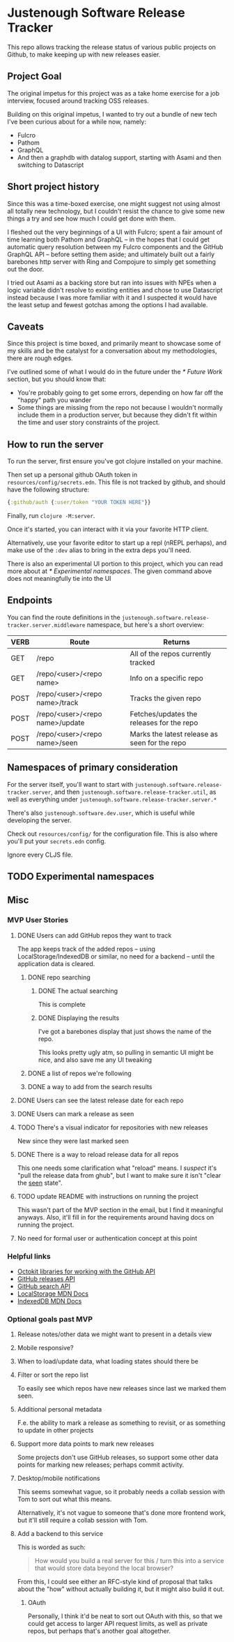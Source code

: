 * Justenough Software Release Tracker
  This repo allows tracking the release status of various public
  projects on Github, to make keeping up with new releases easier.
** Project Goal
   The original impetus for this project was as a take home exercise
   for a job interview, focused around tracking OSS releases.

   Building on this original impetus, I wanted to try out a bundle of
   new tech I've been curious about for a while now, namely:
   - Fulcro
   - Pathom
   - GraphQL
   - And then a graphdb with datalog support, starting with Asami and
     then switching to Datascript
** Short project history
   Since this was a time-boxed exercise, one might suggest not using
   almost all totally new technology, but I couldn't resist the chance
   to give some new things a try and see how much I could get done
   with them.

   I fleshed out the very beginnings of a UI with Fulcro; spent a fair
   amount of time learning both Pathom and GraphQL -- in the hopes that I
   could get automatic query resolution between my Fulcro components
   and the GitHub GraphQL API -- before setting them aside; and
   ultimately built out a fairly barebones http server with Ring and
   Compojure to simply get something out the door.

   I tried out Asami as a backing store but ran into issues with NPEs
   when a logic variable didn't resolve to existing entities and chose
   to use Datascript instead because I was more familiar with it and I
   suspected it would have the least setup and fewest gotchas among
   the options I had available.
** Caveats
   Since this project is time boxed, and primarily meant to showcase
   some of my skills and be the catalyst for a conversation about my
   methodologies, there are rough edges.

   I've outlined some of what I would do in the future under the
   [[* Future Work]] section, but you should know that:
   - You're probably going to get some errors, depending on how far
     off the "happy" path you wander
   - Some things are missing from the repo not because I wouldn't
     normally include them in a production server, but because they
     didn't fit within the time and user story constraints of the
     project.
** How to run the server
   To run the server, first ensure you've got clojure installed on
   your machine.

   Then set up a personal github OAuth token in
   ~resources/config/secrets.edn~. This file is not tracked by github,
   and should have the following structure:
   #+begin_src clojure
     {:github/auth {:user/token "YOUR TOKEN HERE"}}
   #+end_src

   Finally, run ~clojure -M:server~.

   Once it's started, you can interact with it via your favorite HTTP
   client.

   Alternatively, use your favorite editor to start up a repl (nREPL
   perhaps), and make use of the ~:dev~ alias to bring in the extra
   deps you'll need.

   There is also an experimental UI portion to this project, which you can
   read more about at [[* Experimental namespaces]]. The given command
   above does not meaningfully tie into the UI 
** Endpoints
   You can find the route definitions in the
   ~justenough.software.release-tracker.server.middleware~ namespace,
   but here's a short overview:
   | VERB | Route                           | Returns                                       |
   |------+---------------------------------+-----------------------------------------------|
   | GET  | /repo                           | All of the repos currently tracked            |
   | GET  | /repo/<user>/<repo name>        | Info on a specific repo                       |
   | POST | /repo/<user>/<repo name>/track  | Tracks the given repo                         |
   | POST | /repo/<user>/<repo name>/update | Fetches/updates the releases for the  repo    |
   | POST | /repo/<user>/<repo name>/seen   | Marks the latest release as seen for the repo |
** Namespaces of primary consideration
   For the server itself, you'll want to start with
   ~justenough.software.release-tracker.server~, and then
   ~justenough.software.release-tracker.util~, as well as everything
   under ~justenough.software.release-tracker.server.*~

   There's also ~justenough.software.dev.user~, which is useful while
   developing the server.

   Check out ~resources/config/~ for the configuration file. This is
   also where you'll put your ~secrets.edn~ config.

   Ignore every CLJS file.
** TODO Experimental namespaces
** Misc
*** MVP User Stories
**** DONE Users can add GitHub repos they want to track
     The app keeps track of the added repos -- using
     LocalStorage/IndexedDB or similar, no need for a backend -- until
     the application data is cleared.
***** DONE repo searching
****** DONE The actual searching
       This is complete
****** DONE Displaying the results
       I've got a barebones display that just shows the name of the
       repo.

       This looks pretty ugly atm, so pulling in semantic UI might be
       nice, and also save me any UI tweaking
***** DONE a list of repos we're following
***** DONE a way to add from the search results
**** DONE Users can see the latest release date for each repo
**** DONE Users can mark a release as seen
**** TODO There's a visual indicator for repositories with new releases
     New since they were last marked seen
**** DONE There is a way to reload release data for all repos
     This one needs some clarification what "reload" means. I /suspect/
     it's "pull the release data from ghub", but I want to make sure it
     isn't "clear the _seen_ state".
**** TODO update README with instructions on running the project
     This wasn't part of the MVP section in the email, but I find it
     meaningful anyways. Also, it'll fill in for the requirements
     around having docs on running the project.
**** No need for formal user or authentication concept at this point
*** Helpful links
    - [[https://developer.github.com/v3/libraries/][Octokit libraries for working with the GitHub API]]
    - [[https://docs.github.com/en/free-pro-team@latest/graphql/reference/objects#release][GitHub releases API]]
    - [[https://docs.github.com/en/rest/reference/search][GitHub search API]]
    - [[https://developer.mozilla.org/en-US/docs/Web/API/Window/localStorage][LocalStorage MDN Docs]]
    - [[https://developer.mozilla.org/en-US/docs/Web/API/IndexedDB_API][IndexedDB MDN Docs]]
*** Optional goals past MVP
**** Release notes/other data we might want to present in a details view
**** Mobile responsive?
**** When to load/update data, what loading states should there be
**** Filter or sort the repo list
     To easily see which repos have new releases since last we marked
     them seen.
**** Additional personal metadata
     F.e. the ability to mark a release as something to revisit, or as
     something to update in other projects
**** Support more data points to mark new releases
     Some projects don't use GitHub releases, so support some other
     data points for marking new releases; perhaps commit activity.
**** Desktop/mobile notifications
     This seems somewhat vague, so it probably needs a collab session
     with Tom to sort out what this means.

     Alternatively, it's not vague to someone that's done more frontend
     work, but it'll still require a collab session with Tom.
**** Add a backend to this service
     This is worded as such:
     #+begin_quote
     How would you build a real server for this / turn this into a
     service that would store data beyond the local browser?
     #+end_quote

     From this, I could see either an RFC-style kind of proposal that
     talks about the "how" without actually building it, but it might
     also build it out.
***** OAuth
      Personally, I think it'd be neat to sort out OAuth with this, so
      that we could get access to larger API request limits, as well as
      private repos, but perhaps that's another goal altogether.
